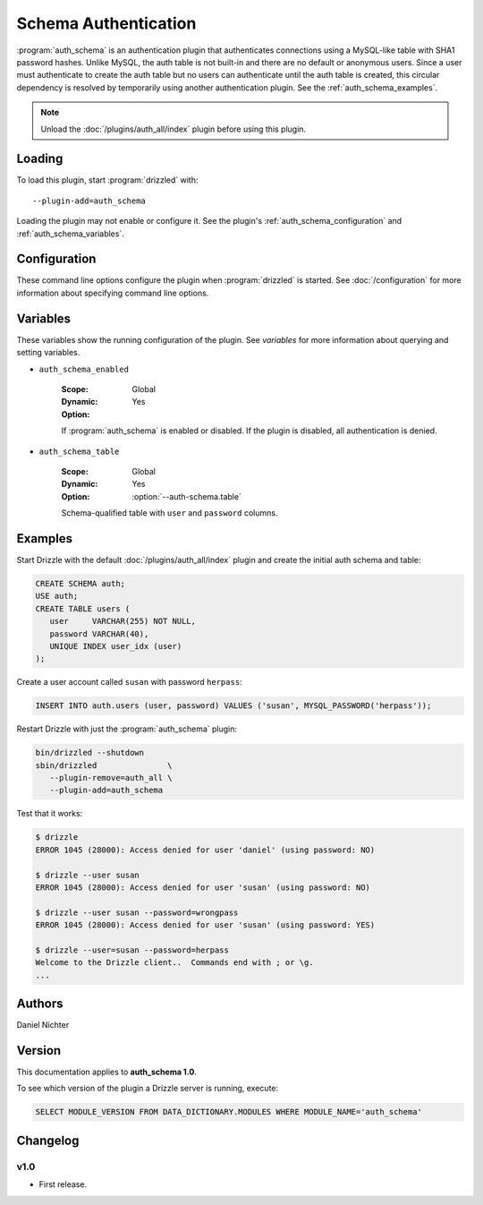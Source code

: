 Schema Authentication
=====================

:program:`auth_schema` is an authentication plugin that authenticates
connections using a MySQL-like table with SHA1 password hashes.  Unlike
MySQL, the auth table is not built-in and there are no default or anonymous
users.  Since a user must authenticate to create the auth table but no
users can authenticate until the auth table is created, this circular
dependency is resolved by temporarily using another authentication plugin.
See the :ref:`auth_schema_examples`.

.. note:: Unload the :doc:`/plugins/auth_all/index` plugin before using this plugin.
.. seealso:: :doc:`/administration/authentication` 

.. _auth_schema_loading:

Loading
-------

To load this plugin, start :program:`drizzled` with::

   --plugin-add=auth_schema

Loading the plugin may not enable or configure it.  See the plugin's
:ref:`auth_schema_configuration` and :ref:`auth_schema_variables`.

.. seealso:: :doc:`/options` for more information about adding and removing plugins.

.. _auth_schema_configuration:

Configuration
-------------

These command line options configure the plugin when :program:`drizzled`
is started.  See :doc:`/configuration` for more information about specifying
command line options.

.. program:: drizzled

.. option:: --auth-schema.table ARG

   :Default: ``auth.users``
   :Variable: :ref:`auth_schema_table <auth_schema_table>`

   Schema-qualified table with ``user`` and ``password`` columns.

.. _auth_schema_variables:

Variables
---------

These variables show the running configuration of the plugin.
See `variables` for more information about querying and setting variables.

.. _auth_schema_enabled:

* ``auth_schema_enabled``

   :Scope: Global
   :Dynamic: Yes
   :Option:

   If :program:`auth_schema` is enabled or disabled.  If the plugin is
   disabled, all authentication is denied.

.. _auth_schema_table:

* ``auth_schema_table``

   :Scope: Global
   :Dynamic: Yes
   :Option: :option:`--auth-schema.table`

   Schema-qualified table with ``user`` and ``password`` columns.

.. _auth_schema_examples:

Examples
--------

Start Drizzle with the default :doc:`/plugins/auth_all/index` plugin and
create the initial auth schema and table:

.. code-block:: mysql

   CREATE SCHEMA auth;
   USE auth;
   CREATE TABLE users (
      user     VARCHAR(255) NOT NULL,
      password VARCHAR(40),
      UNIQUE INDEX user_idx (user)
   );

Create a user account called ``susan`` with password ``herpass``:

.. code-block:: mysql

   INSERT INTO auth.users (user, password) VALUES ('susan', MYSQL_PASSWORD('herpass'));

Restart Drizzle with just the :program:`auth_schema` plugin:

.. code-block:: bash

   bin/drizzled --shutdown
   sbin/drizzled               \
      --plugin-remove=auth_all \
      --plugin-add=auth_schema

Test that it works:

.. code-block:: bash

   $ drizzle
   ERROR 1045 (28000): Access denied for user 'daniel' (using password: NO)

   $ drizzle --user susan
   ERROR 1045 (28000): Access denied for user 'susan' (using password: NO)

   $ drizzle --user susan --password=wrongpass
   ERROR 1045 (28000): Access denied for user 'susan' (using password: YES)

   $ drizzle --user=susan --password=herpass
   Welcome to the Drizzle client..  Commands end with ; or \g.
   ...

.. _auth_schema_authors:

Authors
-------

Daniel Nichter

.. _auth_schema_version:

Version
-------

This documentation applies to **auth_schema 1.0**.

To see which version of the plugin a Drizzle server is running, execute:

.. code-block:: mysql

   SELECT MODULE_VERSION FROM DATA_DICTIONARY.MODULES WHERE MODULE_NAME='auth_schema'

Changelog
---------

v1.0
^^^^
* First release.
